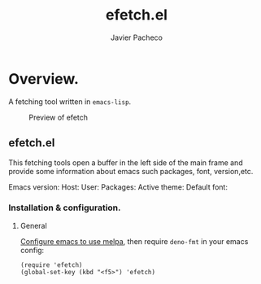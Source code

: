 #+TITLE: efetch.el
#+AUTHOR: Javier Pacheco
#+DESCRIPTION: A fetching tool written in emacs-lisp
#+STARTUP: showeverything
#+OPTIONS: toc:2


* Overview.
A fetching tool written in =emacs-lisp=.

#+begin_center
#+CAPTION: Preview of efetch
[[./img/1.png]]
#+end_center

** efetch.el

This fetching tools open a buffer in the left side of the main frame
and provide some information about emacs such packages, font, version,etc.

Emacs version:
Host:
User:
Packages:
Active theme:
Default font:

*** Installation & configuration.
**** General
[[https://melpa.org/#/getting-started][Configure emacs to use melpa]], then require ~deno-fmt~ in your emacs config:
#+BEGIN_SRC elisp
(require 'efetch)
(global-set-key (kbd "<f5>") 'efetch)
#+END_SRC
